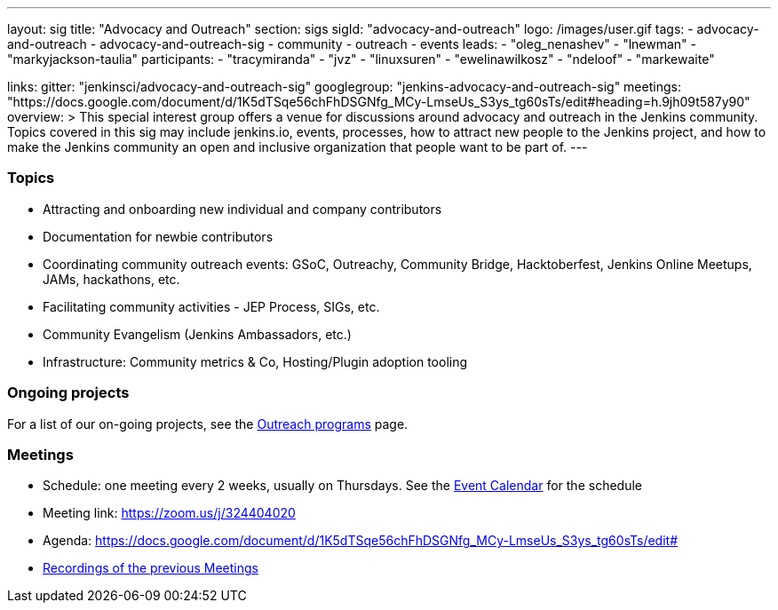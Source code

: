 ---
layout: sig
title: "Advocacy and Outreach"
section: sigs
sigId: "advocacy-and-outreach"
logo: /images/user.gif
tags:
  - advocacy-and-outreach
  - advocacy-and-outreach-sig
  - community
  - outreach
  - events
leads:
- "oleg_nenashev"
- "lnewman"
- "markyjackson-taulia"
participants:
- "tracymiranda"
- "jvz"
- "linuxsuren"
- "ewelinawilkosz"
- "ndeloof"
- "markewaite"


links:
  gitter: "jenkinsci/advocacy-and-outreach-sig"
  googlegroup: "jenkins-advocacy-and-outreach-sig"
  meetings: "https://docs.google.com/document/d/1K5dTSqe56chFhDSGNfg_MCy-LmseUs_S3ys_tg60sTs/edit#heading=h.9jh09t587y90"
overview: >
  This special interest group offers a venue for discussions around
  advocacy and outreach in the Jenkins community.
  Topics covered in this sig may include jenkins.io, events, processes,
  how to attract new people to the Jenkins project,
  and how to make the Jenkins community an open and inclusive organization
  that people want to be part of.
---


=== Topics

* Attracting and onboarding new individual and company contributors
* Documentation for newbie contributors
* Coordinating community outreach events: GSoC, Outreachy, Community Bridge,
  Hacktoberfest, Jenkins Online Meetups, JAMs, hackathons, etc.
* Facilitating community activities - JEP Process, SIGs, etc.
* Community Evangelism (Jenkins Ambassadors, etc.)
* Infrastructure: Community metrics & Co, Hosting/Plugin adoption tooling

=== Ongoing projects

For a list of our on-going projects, see the link:outreach-programs[Outreach programs] page.

=== Meetings

* Schedule: one meeting every 2 weeks, usually on Thursdays. See the link:/event-calendar/[Event Calendar] for the schedule
* Meeting link: https://zoom.us/j/324404020
* Agenda: https://docs.google.com/document/d/1K5dTSqe56chFhDSGNfg_MCy-LmseUs_S3ys_tg60sTs/edit#
* link:https://www.youtube.com/playlist?list=PLN7ajX_VdyaOfJSIQj85tYWds7JGkWdWb[Recordings of the previous Meetings]

